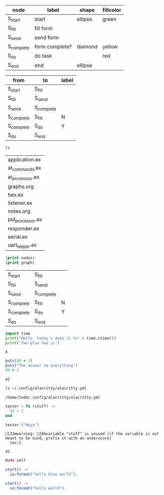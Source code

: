 #+name: example-node-table
| *node*     | *label*        | *shape* | *fillcolor* |
|------------+----------------+---------+-------------|
| S_start    | start          | ellipse | green       |
| S_fill     | fill form      |         |             |
| S_send     | send form      |         |             |
| S_complete | form complete? | diamond | yellow      |
| S_do       | do task        |         | red         |
| S_end      | end            | ellipse |             |

#+name: example-graph
| from       | to         | label |
|------------+------------+-------|
| S_start    | S_fill     |       |
| S_fill     | S_send     |       |
| S_send     | S_complete |       |
| S_complete | S_fill     | N     |
| S_complete | S_do       | Y     |
| S_do       | S_end      |       |

#+name: graph-from-tables
#+HEADER: :var nodes=example-node-table graph=example-graph
#+BEGIN_SRC emacs-lisp :file ~/example-diagram.png :colnames yes :exports results
(org-babel-execute:dot
(concat
"digraph {\n"
  "//rankdir=LR;\n" ;; remove comment characters '//' for horizontal layout; add for vertical layout
  (mapconcat
  (lambda (x)
  (format "%s [label=\"%s\" shape=%s style=\"filled\" fillcolor=\"%s\"]"
  (car x)
  (nth 1 x)
  (if (string= "" (nth 2 x)) "box" (nth 2 x))
  (if (string= "" (nth 3 x)) "none" (nth 3 x))
  )) nodes "\n")
  "\n"
  (mapconcat
  (lambda (x)
  (format "%s -> %s [taillabel=\"%s\"]"
  (car x) (nth 1 x) (nth 2 x))) graph "\n")
  "}\n") params)
  #+END_SRC

#+name: test-bash
#+BEGIN_SRC bash
ls
#+END_SRC

#+RESULTS: test-bash
| application.ex   |
| at_commands.ex   |
| at_prcoessor.ex  |
| graphs.org       |
| hex.ex           |
| listener.ex      |
| notes.org        |
| pid_processor.ex |
| responder.ex     |
| serial.ex        |
| uart_helper.ex   |

#+name: test-emacs-lisp
#+HEADER: :var nodes=example-node-table graph=example-graph
#+BEGIN_SRC emacs-lisp
(print nodes)
(print graph)
#+END_SRC

#+RESULTS: test-emacs-lisp
| S_start    | S_fill     |   |
| S_fill     | S_send     |   |
| S_send     | S_complete |   |
| S_complete | S_fill     | N |
| S_complete | S_do       | Y |
| S_do       | S_end      |   |

#+name: test-python
#+BEGIN_SRC python
import time
print("Hello, today's date is %s" % time.ctime())
print('Two plus two is')
#+END_SRC

#+RESULTS: test-python
: 4

#+name: test-ruby
#+begin_src ruby
puts(40 + 2)
puts("The answer to everything")
40 + 2
#+end_src

#+RESULTS: test-ruby
: 42

#+name: test-bash-agian
#+BEGIN_SRC bash
ls ~/.config/alacritty/alacritty.yml
#+END_SRC

#+RESULTS: test-bash-agian
: /home/todd/.config/alacritty/alacritty.yml

#+name: test-elixir
#+BEGIN_SRC elixir
tester = fn (stuff) ->
  40 + 2
end

tester.("Heya")
#+END_SRC

#+RESULTS: test-elixir
: [33mwarning: [0mvariable "stuff" is unused (if the variable is not meant to be used, prefix it with an underscore)
:   iex:1
:
: 42


#+BEGIN_SRC elixir :remsh name@node :sname console
Node.self
#+END_SRC

#+RESULTS:
: :nonode@nohost

#+BEGIN_SRC erlang
start() ->
  io:format("hello blue world").
#+END_SRC

#+BEGIN_SRC erlang :module tryerlang
start() ->
  io:format("hello world").
#+END_SRC
